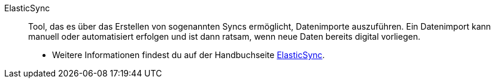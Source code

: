 [#elasticsync]
ElasticSync:: Tool, das es über das Erstellen von sogenannten Syncs ermöglicht, Datenimporte auszuführen. Ein Datenimport kann manuell oder automatisiert erfolgen und ist dann ratsam, wenn neue Daten bereits digital vorliegen. +
* Weitere Informationen findest du auf der Handbuchseite <<daten/daten-importieren/ElasticSync#, ElasticSync>>.